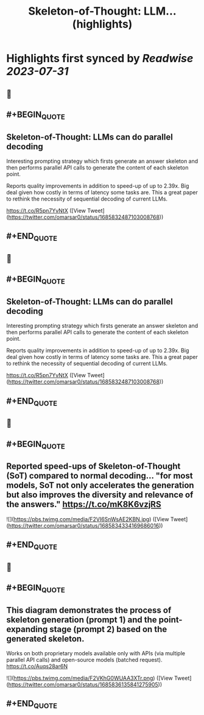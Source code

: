 :PROPERTIES:
:title: Skeleton-of-Thought: LLM... (highlights)
:END:

:PROPERTIES:
:author: [[omarsar0 on Twitter]]
:full-title: "Skeleton-of-Thought: LLM..."
:category: [[tweets]]
:url: https://twitter.com/omarsar0/status/1685832487103008768
:END:

* Highlights first synced by [[Readwise]] [[2023-07-31]]
** 📌
** #+BEGIN_QUOTE
** Skeleton-of-Thought: LLMs can do parallel decoding

Interesting prompting strategy which firsts generate an answer skeleton and then performs parallel API calls to generate the content of each skeleton point.

Reports quality improvements in addition to speed-up of up to 2.39x. Big deal given how costly in terms of latency some tasks are. This a great paper to rethink the necessity of sequential decoding of current LLMs.

https://t.co/R5pn7YvNtX  ([View Tweet](https://twitter.com/omarsar0/status/1685832487103008768))
** #+END_QUOTE
** 📌
** #+BEGIN_QUOTE
** Skeleton-of-Thought: LLMs can do parallel decoding

Interesting prompting strategy which firsts generate an answer skeleton and then performs parallel API calls to generate the content of each skeleton point.

Reports quality improvements in addition to speed-up of up to 2.39x. Big deal given how costly in terms of latency some tasks are. This a great paper to rethink the necessity of sequential decoding of current LLMs.

https://t.co/R5pn7YvNtX  ([View Tweet](https://twitter.com/omarsar0/status/1685832487103008768))
** #+END_QUOTE
** 📌
** #+BEGIN_QUOTE
** Reported speed-ups of Skeleton-of-Thought (SoT) compared to normal decoding... "for most models, SoT not only accelerates the generation but also improves the diversity and relevance of the answers." https://t.co/mK8K6vzjRS 

![](https://pbs.twimg.com/media/F2VI6SnWsAE2KBN.jpg)  ([View Tweet](https://twitter.com/omarsar0/status/1685834334169686016))
** #+END_QUOTE
** 📌
** #+BEGIN_QUOTE
** This diagram demonstrates the process of skeleton generation (prompt 1) and the point-expanding stage (prompt 2) based on the generated skeleton.

Works on both proprietary models available only with APIs (via multiple parallel API calls) and open-source models (batched request). https://t.co/Auqs28ar6N 

![](https://pbs.twimg.com/media/F2VKhG0WUAA3XTr.png)  ([View Tweet](https://twitter.com/omarsar0/status/1685836135841275905))
** #+END_QUOTE